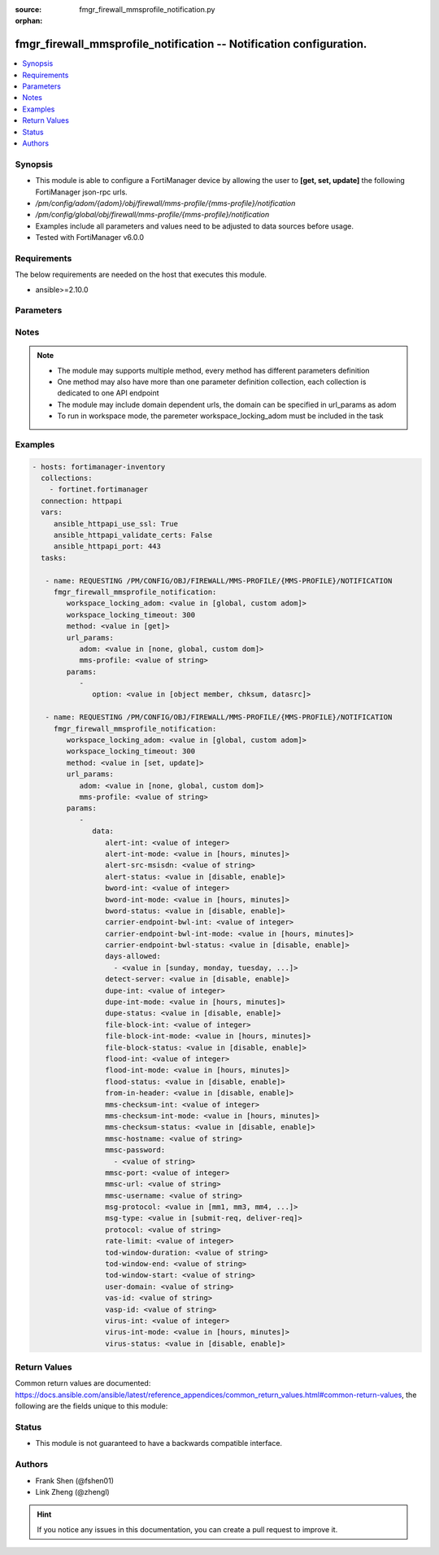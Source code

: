 :source: fmgr_firewall_mmsprofile_notification.py

:orphan:

.. _fmgr_firewall_mmsprofile_notification:

fmgr_firewall_mmsprofile_notification -- Notification configuration.
++++++++++++++++++++++++++++++++++++++++++++++++++++++++++++++++++++

.. versionadded:: 2.10

.. contents::
   :local:
   :depth: 1


Synopsis
--------

- This module is able to configure a FortiManager device by allowing the user to **[get, set, update]** the following FortiManager json-rpc urls.
- `/pm/config/adom/{adom}/obj/firewall/mms-profile/{mms-profile}/notification`
- `/pm/config/global/obj/firewall/mms-profile/{mms-profile}/notification`
- Examples include all parameters and values need to be adjusted to data sources before usage.
- Tested with FortiManager v6.0.0


Requirements
------------
The below requirements are needed on the host that executes this module.

- ansible>=2.10.0



Parameters
----------

.. raw:: html

 <ul>
 <li><span class="li-head">workspace_locking_adom</span> - Acquire the workspace lock if FortiManager is running in workspace mode <span class="li-normal">type: str</span> <span class="li-required">required: false</span> <span class="li-normal"> choices: global, custom dom</span> </li>
 <li><span class="li-head">workspace_locking_timeout</span> - The maximum time in seconds to wait for other users to release workspace lock <span class="li-normal">type: integer</span> <span class="li-required">required: false</span>  <span class="li-normal">default: 300</span> </li>
 <li><span class="li-head">url_params</span> - parameters in url path <span class="li-normal">type: dict</span> <span class="li-required">required: true</span></li>
 <ul class="ul-self">
 <li><span class="li-head">adom</span> - the domain prefix <span class="li-normal">type: str</span> <span class="li-normal"> choices: none, global, custom dom</span></li>
 <li><span class="li-head">mms-profile</span> - the object name <span class="li-normal">type: str</span> </li>
 </ul>
 <li><span class="li-head">parameters for method: [get]</span> - Notification configuration.</li>
 <ul class="ul-self">
 <li><span class="li-head">option</span> - Set fetch option for the request. <span class="li-normal">type: str</span>  <span class="li-normal">choices: [object member, chksum, datasrc]</span> </li>
 </ul>
 <li><span class="li-head">parameters for method: [set, update]</span> - Notification configuration.</li>
 <ul class="ul-self">
 <li><span class="li-head">data</span> - No description for the parameter <span class="li-normal">type: dict</span> <ul class="ul-self">
 <li><span class="li-head">alert-int</span> - Alert notification send interval. <span class="li-normal">type: int</span> </li>
 <li><span class="li-head">alert-int-mode</span> - Alert notification interval mode. <span class="li-normal">type: str</span>  <span class="li-normal">choices: [hours, minutes]</span> </li>
 <li><span class="li-head">alert-src-msisdn</span> - Specify from address for alert messages. <span class="li-normal">type: str</span> </li>
 <li><span class="li-head">alert-status</span> - Alert notification status. <span class="li-normal">type: str</span>  <span class="li-normal">choices: [disable, enable]</span> </li>
 <li><span class="li-head">bword-int</span> - Banned word notification send interval. <span class="li-normal">type: int</span> </li>
 <li><span class="li-head">bword-int-mode</span> - Banned word notification interval mode. <span class="li-normal">type: str</span>  <span class="li-normal">choices: [hours, minutes]</span> </li>
 <li><span class="li-head">bword-status</span> - Banned word notification status. <span class="li-normal">type: str</span>  <span class="li-normal">choices: [disable, enable]</span> </li>
 <li><span class="li-head">carrier-endpoint-bwl-int</span> - Carrier end point black/white list notification send interval. <span class="li-normal">type: int</span> </li>
 <li><span class="li-head">carrier-endpoint-bwl-int-mode</span> - Carrier end point black/white list notification interval mode. <span class="li-normal">type: str</span>  <span class="li-normal">choices: [hours, minutes]</span> </li>
 <li><span class="li-head">carrier-endpoint-bwl-status</span> - Carrier end point black/white list notification status. <span class="li-normal">type: str</span>  <span class="li-normal">choices: [disable, enable]</span> </li>
 <li><span class="li-head">days-allowed</span> - No description for the parameter <span class="li-normal">type: array</span> <ul class="ul-self">
 <li><span class="li-head">{no-name}</span> - No description for the parameter <span class="li-normal">type: str</span>  <span class="li-normal">choices: [sunday, monday, tuesday, wednesday, thursday, friday, saturday]</span> </li>
 </ul>
 <li><span class="li-head">detect-server</span> - Enable/disable automatic server address determination. <span class="li-normal">type: str</span>  <span class="li-normal">choices: [disable, enable]</span> </li>
 <li><span class="li-head">dupe-int</span> - Duplicate notification send interval. <span class="li-normal">type: int</span> </li>
 <li><span class="li-head">dupe-int-mode</span> - Duplicate notification interval mode. <span class="li-normal">type: str</span>  <span class="li-normal">choices: [hours, minutes]</span> </li>
 <li><span class="li-head">dupe-status</span> - Duplicate notification status. <span class="li-normal">type: str</span>  <span class="li-normal">choices: [disable, enable]</span> </li>
 <li><span class="li-head">file-block-int</span> - File block notification send interval. <span class="li-normal">type: int</span> </li>
 <li><span class="li-head">file-block-int-mode</span> - File block notification interval mode. <span class="li-normal">type: str</span>  <span class="li-normal">choices: [hours, minutes]</span> </li>
 <li><span class="li-head">file-block-status</span> - File block notification status. <span class="li-normal">type: str</span>  <span class="li-normal">choices: [disable, enable]</span> </li>
 <li><span class="li-head">flood-int</span> - Flood notification send interval. <span class="li-normal">type: int</span> </li>
 <li><span class="li-head">flood-int-mode</span> - Flood notification interval mode. <span class="li-normal">type: str</span>  <span class="li-normal">choices: [hours, minutes]</span> </li>
 <li><span class="li-head">flood-status</span> - Flood notification status. <span class="li-normal">type: str</span>  <span class="li-normal">choices: [disable, enable]</span> </li>
 <li><span class="li-head">from-in-header</span> - Enable/disable insertion of from address in HTTP header. <span class="li-normal">type: str</span>  <span class="li-normal">choices: [disable, enable]</span> </li>
 <li><span class="li-head">mms-checksum-int</span> - MMS checksum notification send interval. <span class="li-normal">type: int</span> </li>
 <li><span class="li-head">mms-checksum-int-mode</span> - MMS checksum notification interval mode. <span class="li-normal">type: str</span>  <span class="li-normal">choices: [hours, minutes]</span> </li>
 <li><span class="li-head">mms-checksum-status</span> - MMS checksum notification status. <span class="li-normal">type: str</span>  <span class="li-normal">choices: [disable, enable]</span> </li>
 <li><span class="li-head">mmsc-hostname</span> - Host name or IP address of the MMSC. <span class="li-normal">type: str</span> </li>
 <li><span class="li-head">mmsc-password</span> - No description for the parameter <span class="li-normal">type: array</span> <ul class="ul-self">
 <li><span class="li-head">{no-name}</span> - No description for the parameter <span class="li-normal">type: str</span> </li>
 </ul>
 <li><span class="li-head">mmsc-port</span> - Port used on the MMSC for sending MMS messages (1 - 65535). <span class="li-normal">type: int</span> </li>
 <li><span class="li-head">mmsc-url</span> - URL used on the MMSC for sending MMS messages. <span class="li-normal">type: str</span> </li>
 <li><span class="li-head">mmsc-username</span> - User name required for authentication with the MMSC. <span class="li-normal">type: str</span> </li>
 <li><span class="li-head">msg-protocol</span> - Protocol to use for sending notification messages. <span class="li-normal">type: str</span>  <span class="li-normal">choices: [mm1, mm3, mm4, mm7]</span> </li>
 <li><span class="li-head">msg-type</span> - MM7 message type. <span class="li-normal">type: str</span>  <span class="li-normal">choices: [submit-req, deliver-req]</span> </li>
 <li><span class="li-head">protocol</span> - Protocol. <span class="li-normal">type: str</span> </li>
 <li><span class="li-head">rate-limit</span> - Rate limit for sending notification messages (0 - 250). <span class="li-normal">type: int</span> </li>
 <li><span class="li-head">tod-window-duration</span> - Time of day window duration. <span class="li-normal">type: str</span> </li>
 <li><span class="li-head">tod-window-end</span> - Obsolete. <span class="li-normal">type: str</span> </li>
 <li><span class="li-head">tod-window-start</span> - Time of day window start. <span class="li-normal">type: str</span> </li>
 <li><span class="li-head">user-domain</span> - Domain name to which the user addresses belong. <span class="li-normal">type: str</span> </li>
 <li><span class="li-head">vas-id</span> - VAS identifier. <span class="li-normal">type: str</span> </li>
 <li><span class="li-head">vasp-id</span> - VASP identifier. <span class="li-normal">type: str</span> </li>
 <li><span class="li-head">virus-int</span> - Virus notification send interval. <span class="li-normal">type: int</span> </li>
 <li><span class="li-head">virus-int-mode</span> - Virus notification interval mode. <span class="li-normal">type: str</span>  <span class="li-normal">choices: [hours, minutes]</span> </li>
 <li><span class="li-head">virus-status</span> - Virus notification status. <span class="li-normal">type: str</span>  <span class="li-normal">choices: [disable, enable]</span> </li>
 </ul>
 </ul>
 </ul>






Notes
-----
.. note::

   - The module may supports multiple method, every method has different parameters definition

   - One method may also have more than one parameter definition collection, each collection is dedicated to one API endpoint

   - The module may include domain dependent urls, the domain can be specified in url_params as adom

   - To run in workspace mode, the paremeter workspace_locking_adom must be included in the task

Examples
--------

.. code-block:: yaml+jinja

 - hosts: fortimanager-inventory
   collections:
     - fortinet.fortimanager
   connection: httpapi
   vars:
      ansible_httpapi_use_ssl: True
      ansible_httpapi_validate_certs: False
      ansible_httpapi_port: 443
   tasks:

    - name: REQUESTING /PM/CONFIG/OBJ/FIREWALL/MMS-PROFILE/{MMS-PROFILE}/NOTIFICATION
      fmgr_firewall_mmsprofile_notification:
         workspace_locking_adom: <value in [global, custom adom]>
         workspace_locking_timeout: 300
         method: <value in [get]>
         url_params:
            adom: <value in [none, global, custom dom]>
            mms-profile: <value of string>
         params:
            -
               option: <value in [object member, chksum, datasrc]>

    - name: REQUESTING /PM/CONFIG/OBJ/FIREWALL/MMS-PROFILE/{MMS-PROFILE}/NOTIFICATION
      fmgr_firewall_mmsprofile_notification:
         workspace_locking_adom: <value in [global, custom adom]>
         workspace_locking_timeout: 300
         method: <value in [set, update]>
         url_params:
            adom: <value in [none, global, custom dom]>
            mms-profile: <value of string>
         params:
            -
               data:
                  alert-int: <value of integer>
                  alert-int-mode: <value in [hours, minutes]>
                  alert-src-msisdn: <value of string>
                  alert-status: <value in [disable, enable]>
                  bword-int: <value of integer>
                  bword-int-mode: <value in [hours, minutes]>
                  bword-status: <value in [disable, enable]>
                  carrier-endpoint-bwl-int: <value of integer>
                  carrier-endpoint-bwl-int-mode: <value in [hours, minutes]>
                  carrier-endpoint-bwl-status: <value in [disable, enable]>
                  days-allowed:
                    - <value in [sunday, monday, tuesday, ...]>
                  detect-server: <value in [disable, enable]>
                  dupe-int: <value of integer>
                  dupe-int-mode: <value in [hours, minutes]>
                  dupe-status: <value in [disable, enable]>
                  file-block-int: <value of integer>
                  file-block-int-mode: <value in [hours, minutes]>
                  file-block-status: <value in [disable, enable]>
                  flood-int: <value of integer>
                  flood-int-mode: <value in [hours, minutes]>
                  flood-status: <value in [disable, enable]>
                  from-in-header: <value in [disable, enable]>
                  mms-checksum-int: <value of integer>
                  mms-checksum-int-mode: <value in [hours, minutes]>
                  mms-checksum-status: <value in [disable, enable]>
                  mmsc-hostname: <value of string>
                  mmsc-password:
                    - <value of string>
                  mmsc-port: <value of integer>
                  mmsc-url: <value of string>
                  mmsc-username: <value of string>
                  msg-protocol: <value in [mm1, mm3, mm4, ...]>
                  msg-type: <value in [submit-req, deliver-req]>
                  protocol: <value of string>
                  rate-limit: <value of integer>
                  tod-window-duration: <value of string>
                  tod-window-end: <value of string>
                  tod-window-start: <value of string>
                  user-domain: <value of string>
                  vas-id: <value of string>
                  vasp-id: <value of string>
                  virus-int: <value of integer>
                  virus-int-mode: <value in [hours, minutes]>
                  virus-status: <value in [disable, enable]>



Return Values
-------------


Common return values are documented: https://docs.ansible.com/ansible/latest/reference_appendices/common_return_values.html#common-return-values, the following are the fields unique to this module:


.. raw:: html

 <ul>
 <li><span class="li-return"> return values for method: [get]</span> </li>
 <ul class="ul-self">
 <li><span class="li-return">data</span>
 - No description for the parameter <span class="li-normal">type: dict</span> <ul class="ul-self">
 <li> <span class="li-return"> alert-int </span> - Alert notification send interval. <span class="li-normal">type: int</span>  </li>
 <li> <span class="li-return"> alert-int-mode </span> - Alert notification interval mode. <span class="li-normal">type: str</span>  </li>
 <li> <span class="li-return"> alert-src-msisdn </span> - Specify from address for alert messages. <span class="li-normal">type: str</span>  </li>
 <li> <span class="li-return"> alert-status </span> - Alert notification status. <span class="li-normal">type: str</span>  </li>
 <li> <span class="li-return"> bword-int </span> - Banned word notification send interval. <span class="li-normal">type: int</span>  </li>
 <li> <span class="li-return"> bword-int-mode </span> - Banned word notification interval mode. <span class="li-normal">type: str</span>  </li>
 <li> <span class="li-return"> bword-status </span> - Banned word notification status. <span class="li-normal">type: str</span>  </li>
 <li> <span class="li-return"> carrier-endpoint-bwl-int </span> - Carrier end point black/white list notification send interval. <span class="li-normal">type: int</span>  </li>
 <li> <span class="li-return"> carrier-endpoint-bwl-int-mode </span> - Carrier end point black/white list notification interval mode. <span class="li-normal">type: str</span>  </li>
 <li> <span class="li-return"> carrier-endpoint-bwl-status </span> - Carrier end point black/white list notification status. <span class="li-normal">type: str</span>  </li>
 <li> <span class="li-return"> days-allowed </span> - No description for the parameter <span class="li-normal">type: array</span> <ul class="ul-self">
 <li><span class="li-return">{no-name}</span> - No description for the parameter <span class="li-normal">type: str</span>  </li>
 </ul>
 <li> <span class="li-return"> detect-server </span> - Enable/disable automatic server address determination. <span class="li-normal">type: str</span>  </li>
 <li> <span class="li-return"> dupe-int </span> - Duplicate notification send interval. <span class="li-normal">type: int</span>  </li>
 <li> <span class="li-return"> dupe-int-mode </span> - Duplicate notification interval mode. <span class="li-normal">type: str</span>  </li>
 <li> <span class="li-return"> dupe-status </span> - Duplicate notification status. <span class="li-normal">type: str</span>  </li>
 <li> <span class="li-return"> file-block-int </span> - File block notification send interval. <span class="li-normal">type: int</span>  </li>
 <li> <span class="li-return"> file-block-int-mode </span> - File block notification interval mode. <span class="li-normal">type: str</span>  </li>
 <li> <span class="li-return"> file-block-status </span> - File block notification status. <span class="li-normal">type: str</span>  </li>
 <li> <span class="li-return"> flood-int </span> - Flood notification send interval. <span class="li-normal">type: int</span>  </li>
 <li> <span class="li-return"> flood-int-mode </span> - Flood notification interval mode. <span class="li-normal">type: str</span>  </li>
 <li> <span class="li-return"> flood-status </span> - Flood notification status. <span class="li-normal">type: str</span>  </li>
 <li> <span class="li-return"> from-in-header </span> - Enable/disable insertion of from address in HTTP header. <span class="li-normal">type: str</span>  </li>
 <li> <span class="li-return"> mms-checksum-int </span> - MMS checksum notification send interval. <span class="li-normal">type: int</span>  </li>
 <li> <span class="li-return"> mms-checksum-int-mode </span> - MMS checksum notification interval mode. <span class="li-normal">type: str</span>  </li>
 <li> <span class="li-return"> mms-checksum-status </span> - MMS checksum notification status. <span class="li-normal">type: str</span>  </li>
 <li> <span class="li-return"> mmsc-hostname </span> - Host name or IP address of the MMSC. <span class="li-normal">type: str</span>  </li>
 <li> <span class="li-return"> mmsc-password </span> - No description for the parameter <span class="li-normal">type: array</span> <ul class="ul-self">
 <li><span class="li-return">{no-name}</span> - No description for the parameter <span class="li-normal">type: str</span>  </li>
 </ul>
 <li> <span class="li-return"> mmsc-port </span> - Port used on the MMSC for sending MMS messages (1 - 65535). <span class="li-normal">type: int</span>  </li>
 <li> <span class="li-return"> mmsc-url </span> - URL used on the MMSC for sending MMS messages. <span class="li-normal">type: str</span>  </li>
 <li> <span class="li-return"> mmsc-username </span> - User name required for authentication with the MMSC. <span class="li-normal">type: str</span>  </li>
 <li> <span class="li-return"> msg-protocol </span> - Protocol to use for sending notification messages. <span class="li-normal">type: str</span>  </li>
 <li> <span class="li-return"> msg-type </span> - MM7 message type. <span class="li-normal">type: str</span>  </li>
 <li> <span class="li-return"> protocol </span> - Protocol. <span class="li-normal">type: str</span>  </li>
 <li> <span class="li-return"> rate-limit </span> - Rate limit for sending notification messages (0 - 250). <span class="li-normal">type: int</span>  </li>
 <li> <span class="li-return"> tod-window-duration </span> - Time of day window duration. <span class="li-normal">type: str</span>  </li>
 <li> <span class="li-return"> tod-window-end </span> - Obsolete. <span class="li-normal">type: str</span>  </li>
 <li> <span class="li-return"> tod-window-start </span> - Time of day window start. <span class="li-normal">type: str</span>  </li>
 <li> <span class="li-return"> user-domain </span> - Domain name to which the user addresses belong. <span class="li-normal">type: str</span>  </li>
 <li> <span class="li-return"> vas-id </span> - VAS identifier. <span class="li-normal">type: str</span>  </li>
 <li> <span class="li-return"> vasp-id </span> - VASP identifier. <span class="li-normal">type: str</span>  </li>
 <li> <span class="li-return"> virus-int </span> - Virus notification send interval. <span class="li-normal">type: int</span>  </li>
 <li> <span class="li-return"> virus-int-mode </span> - Virus notification interval mode. <span class="li-normal">type: str</span>  </li>
 <li> <span class="li-return"> virus-status </span> - Virus notification status. <span class="li-normal">type: str</span>  </li>
 </ul>
 <li><span class="li-return">status</span>
 - No description for the parameter <span class="li-normal">type: dict</span> <ul class="ul-self">
 <li> <span class="li-return"> code </span> - No description for the parameter <span class="li-normal">type: int</span>  </li>
 <li> <span class="li-return"> message </span> - No description for the parameter <span class="li-normal">type: str</span>  </li>
 </ul>
 <li><span class="li-return">url</span>
 - No description for the parameter <span class="li-normal">type: str</span>  <span class="li-normal">example: /pm/config/adom/{adom}/obj/firewall/mms-profile/{mms-profile}/notification</span>  </li>
 </ul>
 <li><span class="li-return"> return values for method: [set, update]</span> </li>
 <ul class="ul-self">
 <li><span class="li-return">status</span>
 - No description for the parameter <span class="li-normal">type: dict</span> <ul class="ul-self">
 <li> <span class="li-return"> code </span> - No description for the parameter <span class="li-normal">type: int</span>  </li>
 <li> <span class="li-return"> message </span> - No description for the parameter <span class="li-normal">type: str</span>  </li>
 </ul>
 <li><span class="li-return">url</span>
 - No description for the parameter <span class="li-normal">type: str</span>  <span class="li-normal">example: /pm/config/adom/{adom}/obj/firewall/mms-profile/{mms-profile}/notification</span>  </li>
 </ul>
 </ul>





Status
------

- This module is not guaranteed to have a backwards compatible interface.


Authors
-------

- Frank Shen (@fshen01)
- Link Zheng (@zhengl)


.. hint::

    If you notice any issues in this documentation, you can create a pull request to improve it.



